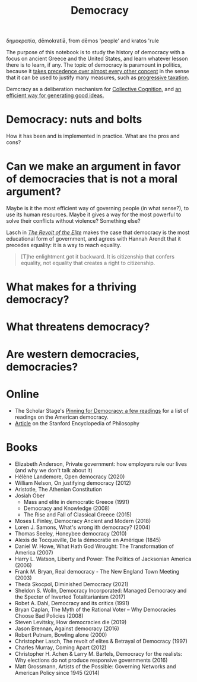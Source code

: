 :PROPERTIES:
:ID:       bf925a86-18be-4845-ad88-063a28f359f4
:END:
#+TITLE: Democracy
#+FILETAGS: :notebook:
#+CREATED: [2022-03-06 Sun 17:51]
#+LAST_MODIFIED: [2022-05-27 Fri 10:19]

δημοκρατία, dēmokratiā, from dēmos 'people' and kratos 'rule

The purpose of this notebook is to study the history of democracy with a focus on ancient Greece and the United States, and learn whatever lesson there is to learn, if any. The topic of democracy is paramount in politics, because it [[id:894ff6dd-196e-4358-b26b-645b09ca892e][takes precedence over almost every other concept]] in the sense that it can be used to justify many measures, such as [[id:41209f8c-5f1e-43e5-83bc-742c25e4d97c][progressive taxation]].

Demcracy as a deliberation mechanism for [[id:f3ce8558-f64a-433a-9ceb-ce35a45aa02e][Collective Cognition]], and [[id:eccc7518-b461-45db-a19c-dd1854ba88e0][an efficient way for generating good ideas.]]

* Democracy: nuts and bolts

How it has been and is implemented in practice. What are the pros and cons?

* Can we make an argument in favor of democracies that is not a moral argument?

Maybe is it the most efficient way of governing people (in what sense?), to use its human resources. Maybe it gives a way for the most powerful to solve their conflicts without violence? Something else?

Lasch in /[[id:cbfef2ef-f24c-402e-93e1-82f03a5c9e54][The Revolt of the Elite]]/ makes the case that democracy is the most educational form of government, and agrees with Hannah Arendt that it precedes equality: it is a way to reach equality.

#+description: Christopher Lasch. The Revolt of the Elite (page 88).
#+begin_quote
[T]he enlightment got it backward. It is citizenship that confers equality, not equality that creates a right to citizenship.
#+end_quote

* What makes for a thriving democracy?
* What threatens democracy?
* Are western democracies, democracies?

* Online

- The Scholar Stage's [[https://scholars-stage.org/pining-for-democracy-a-few-readings/][Pinning for Democracy: a few readings]] for a list of readings on the American democracy.
- [[https://plato.stanford.edu/entries/democracy/][Article]] on the Stanford Encyclopedia of Philosophy

* Books

- Elizabeth Anderson, Private government: how employers rule our lives (and why we don't talk about it)
- Hélène Landemore, Open democracy (2020)
- William Nelson, On justifying democracy (2012)
- Aristotle, The Athenian Constitution
- Josiah Ober
  - Mass and elite in democratic Greece (1991)
  - Democracy and Knowledge (2008)
  - The Rise and Fall of Classical Greece (2015)
- Moses I. Finley, Democracy Ancient and Modern (2018)
- Loren J. Samons, What's wrong ith democracy? (2004)
- Thomas Seeley, Honeybee democracy (2010)
- Alexis de Tocqueville, De la démocratie en Amérique (1845)
- Daniel W. Howe, What Hath God Wrought: The Transformation of America (2007)
- Harry L. Watson, Liberty and Power: The Politics of Jacksonian America (2006)
- Frank M. Bryan, Real democracy - The New England Town Meeting (2003)
- Theda Skocpol, Diminished Democracy (2021)
- Sheldon S. Wolln, Democracy Incorporated: Managed Democracy and the Specter of Inverted Totalitarianism (2017)
- Robet A. Dahl, Democracy and its critics (1991)
- Bryan Caplan, The Myth of the Rational Voter – Why Democracies Choose Bad Policies (2008)
- Steven Levitsky, How democracies die (2019)
- Jason Brennan, Against democracy (2016)
- Robert Putnam, Bowling alone (2000)
- Christopher Lasch, The revolt of elites & Betrayal of Democracy (1997)
- Charles Murray, Coming Apart (2012)
- Christopher H. Achen & Larry M. Bartels, Democracy for the realists: Why elections do not produce responsive governments (2016)
- Matt Grossmann, Artists of the Possible: Governing Networks and American Policy since 1945 (2014)
